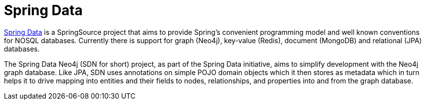 [[spring-data]]
= Spring Data

http://projects.spring.io/spring-data/[Spring Data] is a SpringSource project that aims to provide Spring's convenient
programming model and well known conventions for NOSQL databases.
Currently there is support for graph (Neo4j), key-value (Redis), document (MongoDB) and relational (JPA) databases.

The Spring Data Neo4j (SDN for short) project, as part of the Spring Data initiative, aims to simplify development with the Neo4j graph
database.
Like JPA, SDN uses annotations on simple POJO domain objects which it then stores as metadata which in turn helps it to drive
mapping into entities and their fields to nodes, relationships, and properties into and from the graph database.
